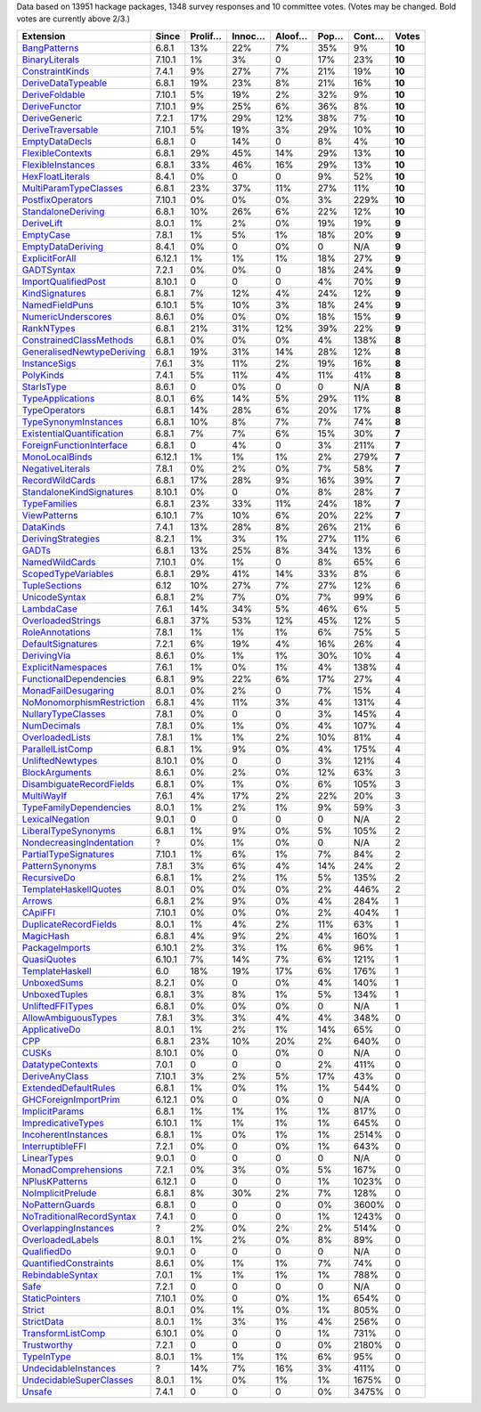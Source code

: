 Data based on 13951 hackage packages, 1348 survey responses and 10 committee votes. (Votes may be changed. Bold votes are currently above 2/3.)

============================= ====== ======= ====== ====== ==== ===== ======
                    Extension  Since Prolif… Innoc… Aloof… Pop… Cont…  Votes
============================= ====== ======= ====== ====== ==== ===== ======
              `BangPatterns`_  6.8.1     13%    22%     7%  35%    9% **10**
            `BinaryLiterals`_ 7.10.1      1%     3%      0  17%   23% **10**
           `ConstraintKinds`_  7.4.1      9%    27%     7%  21%   19% **10**
        `DeriveDataTypeable`_  6.8.1     19%    23%     8%  21%   16% **10**
            `DeriveFoldable`_ 7.10.1      5%    19%     2%  32%    9% **10**
             `DeriveFunctor`_ 7.10.1      9%    25%     6%  36%    8% **10**
             `DeriveGeneric`_  7.2.1     17%    29%    12%  38%    7% **10**
         `DeriveTraversable`_ 7.10.1      5%    19%     3%  29%   10% **10**
            `EmptyDataDecls`_  6.8.1       0    14%      0   8%    4% **10**
          `FlexibleContexts`_  6.8.1     29%    45%    14%  29%   13% **10**
         `FlexibleInstances`_  6.8.1     33%    46%    16%  29%   13% **10**
          `HexFloatLiterals`_  8.4.1      0%      0      0   9%   52% **10**
     `MultiParamTypeClasses`_  6.8.1     23%    37%    11%  27%   11% **10**
          `PostfixOperators`_ 7.10.1      0%     0%     0%   3%  229% **10**
        `StandaloneDeriving`_  6.8.1     10%    26%     6%  22%   12% **10**
                `DeriveLift`_  8.0.1      1%     2%     0%  19%   19%  **9**
                 `EmptyCase`_  7.8.1      1%     5%     1%  18%   20%  **9**
         `EmptyDataDeriving`_  8.4.1      0%      0     0%    0   N/A  **9**
            `ExplicitForAll`_ 6.12.1      1%     1%     1%  18%   27%  **9**
                `GADTSyntax`_  7.2.1      0%     0%      0  18%   24%  **9**
       `ImportQualifiedPost`_ 8.10.1       0      0      0   4%   70%  **9**
            `KindSignatures`_  6.8.1      7%    12%     4%  24%   12%  **9**
            `NamedFieldPuns`_ 6.10.1      5%    10%     3%  18%   24%  **9**
        `NumericUnderscores`_  8.6.1      0%     0%     0%  18%   15%  **9**
                `RankNTypes`_  6.8.1     21%    31%    12%  39%   22%  **9**
   `ConstrainedClassMethods`_  6.8.1      0%     0%     0%   4%  138%  **8**
`GeneralisedNewtypeDeriving`_  6.8.1     19%    31%    14%  28%   12%  **8**
              `InstanceSigs`_  7.6.1      3%    11%     2%  19%   16%  **8**
                 `PolyKinds`_  7.4.1      5%    11%     4%  11%   41%  **8**
                `StarIsType`_  8.6.1       0     0%      0    0   N/A  **8**
          `TypeApplications`_  8.0.1      6%    14%     5%  29%   11%  **8**
             `TypeOperators`_  6.8.1     14%    28%     6%  20%   17%  **8**
      `TypeSynonymInstances`_  6.8.1     10%     8%     7%   7%   74%  **8**
 `ExistentialQuantification`_  6.8.1      7%     7%     6%  15%   30%  **7**
  `ForeignFunctionInterface`_  6.8.1       0     4%      0   3%  211%  **7**
            `MonoLocalBinds`_ 6.12.1      1%     1%     1%   2%  279%  **7**
          `NegativeLiterals`_  7.8.1      0%     2%     0%   7%   58%  **7**
           `RecordWildCards`_  6.8.1     17%    28%     9%  16%   39%  **7**
  `StandaloneKindSignatures`_ 8.10.1      0%      0     0%   8%   28%  **7**
              `TypeFamilies`_  6.8.1     23%    33%    11%  24%   18%  **7**
              `ViewPatterns`_ 6.10.1      7%    10%     6%  20%   22%  **7**
                 `DataKinds`_  7.4.1     13%    28%     8%  26%   21%      6
        `DerivingStrategies`_  8.2.1      1%     3%     1%  27%   11%      6
                     `GADTs`_  6.8.1     13%    25%     8%  34%   13%      6
            `NamedWildCards`_ 7.10.1      0%     1%      0   8%   65%      6
       `ScopedTypeVariables`_  6.8.1     29%    41%    14%  33%    8%      6
             `TupleSections`_   6.12     10%    27%     7%  27%   12%      6
             `UnicodeSyntax`_  6.8.1      2%     7%     0%   7%   99%      6
                `LambdaCase`_  7.6.1     14%    34%     5%  46%    6%      5
         `OverloadedStrings`_  6.8.1     37%    53%    12%  45%   12%      5
           `RoleAnnotations`_  7.8.1      1%     1%     1%   6%   75%      5
         `DefaultSignatures`_  7.2.1      6%    19%     4%  16%   26%      4
               `DerivingVia`_  8.6.1      0%     1%     1%  30%   10%      4
        `ExplicitNamespaces`_  7.6.1      1%     0%     1%   4%  138%      4
    `FunctionalDependencies`_  6.8.1      9%    22%     6%  17%   27%      4
       `MonadFailDesugaring`_  8.0.1      0%     2%      0   7%   15%      4
 `NoMonomorphismRestriction`_  6.8.1      4%    11%     3%   4%  131%      4
        `NullaryTypeClasses`_  7.8.1      0%      0      0   3%  145%      4
               `NumDecimals`_  7.8.1      0%     1%     0%   4%  107%      4
           `OverloadedLists`_  7.8.1      1%     1%     2%  10%   81%      4
          `ParallelListComp`_  6.8.1      1%     9%     0%   4%  175%      4
          `UnliftedNewtypes`_ 8.10.1      0%      0      0   3%  121%      4
            `BlockArguments`_  8.6.1      0%     2%     0%  12%   63%      3
  `DisambiguateRecordFields`_  6.8.1      0%     1%     0%   6%  105%      3
                `MultiWayIf`_  7.6.1      4%    17%     2%  22%   20%      3
    `TypeFamilyDependencies`_  8.0.1      1%     2%     1%   9%   59%      3
           `LexicalNegation`_  9.0.1       0      0      0    0   N/A      2
       `LiberalTypeSynonyms`_  6.8.1      1%     9%     0%   5%  105%      2
  `NondecreasingIndentation`_      ?      0%     1%     0%    0   N/A      2
     `PartialTypeSignatures`_ 7.10.1      1%     6%     1%   7%   84%      2
           `PatternSynonyms`_  7.8.1      3%     6%     4%  14%   24%      2
               `RecursiveDo`_  6.8.1      1%     2%     1%   5%  135%      2
     `TemplateHaskellQuotes`_  8.0.1      0%     0%     0%   2%  446%      2
                    `Arrows`_  6.8.1      2%     9%     0%   4%  284%      1
                   `CApiFFI`_ 7.10.1      0%     0%     0%   2%  404%      1
     `DuplicateRecordFields`_  8.0.1      1%     4%     2%  11%   63%      1
                 `MagicHash`_  6.8.1      4%     9%     2%   4%  160%      1
            `PackageImports`_ 6.10.1      2%     3%     1%   6%   96%      1
               `QuasiQuotes`_ 6.10.1      7%    14%     7%   6%  121%      1
           `TemplateHaskell`_    6.0     18%    19%    17%   6%  176%      1
               `UnboxedSums`_  8.2.1      0%      0     0%   4%  140%      1
             `UnboxedTuples`_  6.8.1      3%     8%     1%   5%  134%      1
          `UnliftedFFITypes`_  6.8.1      0%     0%     0%    0   N/A      1
       `AllowAmbiguousTypes`_  7.8.1      3%     3%     4%   4%  348%      0
             `ApplicativeDo`_  8.0.1      1%     2%     1%  14%   65%      0
                       `CPP`_  6.8.1     23%    10%    20%   2%  640%      0
                     `CUSKs`_ 8.10.1      0%      0     0%    0   N/A      0
          `DatatypeContexts`_  7.0.1       0      0      0   2%  411%      0
            `DeriveAnyClass`_ 7.10.1      3%     2%     5%  17%   43%      0
      `ExtendedDefaultRules`_  6.8.1      1%     0%     1%   1%  544%      0
      `GHCForeignImportPrim`_ 6.12.1      0%      0     0%    0   N/A      0
            `ImplicitParams`_  6.8.1      1%     1%     1%   1%  817%      0
        `ImpredicativeTypes`_ 6.10.1      1%     1%     1%   1%  645%      0
       `IncoherentInstances`_  6.8.1      1%     0%     1%   1% 2514%      0
          `InterruptibleFFI`_  7.2.1      0%      0     0%   1%  643%      0
               `LinearTypes`_  9.0.1       0      0      0    0   N/A      0
       `MonadComprehensions`_  7.2.1      0%     3%     0%   5%  167%      0
            `NPlusKPatterns`_ 6.12.1       0      0      0   1% 1023%      0
         `NoImplicitPrelude`_  6.8.1      8%    30%     2%   7%  128%      0
           `NoPatternGuards`_  6.8.1       0      0      0   0% 3600%      0
 `NoTraditionalRecordSyntax`_  7.4.1       0      0      0   1% 1243%      0
      `OverlappingInstances`_      ?      2%     0%     2%   2%  514%      0
          `OverloadedLabels`_  8.0.1      1%     2%     0%   8%   89%      0
               `QualifiedDo`_  9.0.1       0      0      0    0   N/A      0
     `QuantifiedConstraints`_  8.6.1      0%     1%     1%   7%   74%      0
          `RebindableSyntax`_  7.0.1      1%     1%     1%   1%  788%      0
                      `Safe`_  7.2.1       0      0      0    0   N/A      0
            `StaticPointers`_ 7.10.1      0%      0     0%   1%  654%      0
                    `Strict`_  8.0.1      0%     1%     0%   1%  805%      0
                `StrictData`_  8.0.1      1%     3%     1%   4%  256%      0
         `TransformListComp`_ 6.10.1      0%      0      0   1%  731%      0
               `Trustworthy`_  7.2.1       0      0      0   0% 2180%      0
                `TypeInType`_  8.0.1      1%     1%     1%   6%   95%      0
      `UndecidableInstances`_      ?     14%     7%    16%   3%  411%      0
   `UndecidableSuperClasses`_  8.0.1      1%     0%     1%   1% 1675%      0
                    `Unsafe`_  7.4.1       0      0      0   0% 3475%      0
============================= ====== ======= ====== ====== ==== ===== ======

.. _AllowAmbiguousTypes: https://downloads.haskell.org/ghc/latest/docs/html/users_guide/glasgow_exts.html#extension-AllowAmbiguousTypes
.. _ApplicativeDo: https://downloads.haskell.org/ghc/latest/docs/html/users_guide/glasgow_exts.html#extension-ApplicativeDo
.. _Arrows: https://downloads.haskell.org/ghc/latest/docs/html/users_guide/glasgow_exts.html#extension-Arrows
.. _BangPatterns: https://downloads.haskell.org/ghc/latest/docs/html/users_guide/glasgow_exts.html#extension-BangPatterns
.. _BinaryLiterals: https://downloads.haskell.org/ghc/latest/docs/html/users_guide/glasgow_exts.html#extension-BinaryLiterals
.. _BlockArguments: https://downloads.haskell.org/ghc/latest/docs/html/users_guide/glasgow_exts.html#extension-BlockArguments
.. _CApiFFI: https://downloads.haskell.org/ghc/latest/docs/html/users_guide/glasgow_exts.html#extension-CApiFFI
.. _CPP: https://downloads.haskell.org/ghc/latest/docs/html/users_guide/glasgow_exts.html#extension-CPP
.. _CUSKs: https://downloads.haskell.org/ghc/latest/docs/html/users_guide/glasgow_exts.html#extension-CUSKs
.. _ConstrainedClassMethods: https://downloads.haskell.org/ghc/latest/docs/html/users_guide/glasgow_exts.html#extension-ConstrainedClassMethods
.. _ConstraintKinds: https://downloads.haskell.org/ghc/latest/docs/html/users_guide/glasgow_exts.html#extension-ConstraintKinds
.. _DataKinds: https://downloads.haskell.org/ghc/latest/docs/html/users_guide/glasgow_exts.html#extension-DataKinds
.. _DatatypeContexts: https://downloads.haskell.org/ghc/latest/docs/html/users_guide/glasgow_exts.html#extension-DatatypeContexts
.. _DefaultSignatures: https://downloads.haskell.org/ghc/latest/docs/html/users_guide/glasgow_exts.html#extension-DefaultSignatures
.. _DeriveAnyClass: https://downloads.haskell.org/ghc/latest/docs/html/users_guide/glasgow_exts.html#extension-DeriveAnyClass
.. _DeriveDataTypeable: https://downloads.haskell.org/ghc/latest/docs/html/users_guide/glasgow_exts.html#extension-DeriveDataTypeable
.. _DeriveFoldable: https://downloads.haskell.org/ghc/latest/docs/html/users_guide/glasgow_exts.html#extension-DeriveFoldable
.. _DeriveFunctor: https://downloads.haskell.org/ghc/latest/docs/html/users_guide/glasgow_exts.html#extension-DeriveFunctor
.. _DeriveGeneric: https://downloads.haskell.org/ghc/latest/docs/html/users_guide/glasgow_exts.html#extension-DeriveGeneric
.. _DeriveLift: https://downloads.haskell.org/ghc/latest/docs/html/users_guide/glasgow_exts.html#extension-DeriveLift
.. _DeriveTraversable: https://downloads.haskell.org/ghc/latest/docs/html/users_guide/glasgow_exts.html#extension-DeriveTraversable
.. _DerivingStrategies: https://downloads.haskell.org/ghc/latest/docs/html/users_guide/glasgow_exts.html#extension-DerivingStrategies
.. _DerivingVia: https://downloads.haskell.org/ghc/latest/docs/html/users_guide/glasgow_exts.html#extension-DerivingVia
.. _DisambiguateRecordFields: https://downloads.haskell.org/ghc/latest/docs/html/users_guide/glasgow_exts.html#extension-DisambiguateRecordFields
.. _DuplicateRecordFields: https://downloads.haskell.org/ghc/latest/docs/html/users_guide/glasgow_exts.html#extension-DuplicateRecordFields
.. _EmptyCase: https://downloads.haskell.org/ghc/latest/docs/html/users_guide/glasgow_exts.html#extension-EmptyCase
.. _EmptyDataDecls: https://downloads.haskell.org/ghc/latest/docs/html/users_guide/glasgow_exts.html#extension-EmptyDataDecls
.. _EmptyDataDeriving: https://downloads.haskell.org/ghc/latest/docs/html/users_guide/glasgow_exts.html#extension-EmptyDataDeriving
.. _ExistentialQuantification: https://downloads.haskell.org/ghc/latest/docs/html/users_guide/glasgow_exts.html#extension-ExistentialQuantification
.. _ExplicitForAll: https://downloads.haskell.org/ghc/latest/docs/html/users_guide/glasgow_exts.html#extension-ExplicitForAll
.. _ExplicitNamespaces: https://downloads.haskell.org/ghc/latest/docs/html/users_guide/glasgow_exts.html#extension-ExplicitNamespaces
.. _ExtendedDefaultRules: https://downloads.haskell.org/ghc/latest/docs/html/users_guide/glasgow_exts.html#extension-ExtendedDefaultRules
.. _FlexibleContexts: https://downloads.haskell.org/ghc/latest/docs/html/users_guide/glasgow_exts.html#extension-FlexibleContexts
.. _FlexibleInstances: https://downloads.haskell.org/ghc/latest/docs/html/users_guide/glasgow_exts.html#extension-FlexibleInstances
.. _ForeignFunctionInterface: https://downloads.haskell.org/ghc/latest/docs/html/users_guide/glasgow_exts.html#extension-ForeignFunctionInterface
.. _FunctionalDependencies: https://downloads.haskell.org/ghc/latest/docs/html/users_guide/glasgow_exts.html#extension-FunctionalDependencies
.. _GADTSyntax: https://downloads.haskell.org/ghc/latest/docs/html/users_guide/glasgow_exts.html#extension-GADTSyntax
.. _GADTs: https://downloads.haskell.org/ghc/latest/docs/html/users_guide/glasgow_exts.html#extension-GADTs
.. _GHCForeignImportPrim: https://downloads.haskell.org/ghc/latest/docs/html/users_guide/glasgow_exts.html#extension-GHCForeignImportPrim
.. _GeneralisedNewtypeDeriving: https://downloads.haskell.org/ghc/latest/docs/html/users_guide/glasgow_exts.html#extension-GeneralisedNewtypeDeriving
.. _HexFloatLiterals: https://downloads.haskell.org/ghc/latest/docs/html/users_guide/glasgow_exts.html#extension-HexFloatLiterals
.. _ImplicitParams: https://downloads.haskell.org/ghc/latest/docs/html/users_guide/glasgow_exts.html#extension-ImplicitParams
.. _ImportQualifiedPost: https://downloads.haskell.org/ghc/latest/docs/html/users_guide/glasgow_exts.html#extension-ImportQualifiedPost
.. _ImpredicativeTypes: https://downloads.haskell.org/ghc/latest/docs/html/users_guide/glasgow_exts.html#extension-ImpredicativeTypes
.. _IncoherentInstances: https://downloads.haskell.org/ghc/latest/docs/html/users_guide/glasgow_exts.html#extension-IncoherentInstances
.. _InstanceSigs: https://downloads.haskell.org/ghc/latest/docs/html/users_guide/glasgow_exts.html#extension-InstanceSigs
.. _InterruptibleFFI: https://downloads.haskell.org/ghc/latest/docs/html/users_guide/glasgow_exts.html#extension-InterruptibleFFI
.. _KindSignatures: https://downloads.haskell.org/ghc/latest/docs/html/users_guide/glasgow_exts.html#extension-KindSignatures
.. _LambdaCase: https://downloads.haskell.org/ghc/latest/docs/html/users_guide/glasgow_exts.html#extension-LambdaCase
.. _LexicalNegation: https://downloads.haskell.org/ghc/latest/docs/html/users_guide/glasgow_exts.html#extension-LexicalNegation
.. _LiberalTypeSynonyms: https://downloads.haskell.org/ghc/latest/docs/html/users_guide/glasgow_exts.html#extension-LiberalTypeSynonyms
.. _LinearTypes: https://downloads.haskell.org/ghc/latest/docs/html/users_guide/glasgow_exts.html#extension-LinearTypes
.. _MagicHash: https://downloads.haskell.org/ghc/latest/docs/html/users_guide/glasgow_exts.html#extension-MagicHash
.. _MonadComprehensions: https://downloads.haskell.org/ghc/latest/docs/html/users_guide/glasgow_exts.html#extension-MonadComprehensions
.. _MonadFailDesugaring: https://downloads.haskell.org/ghc/latest/docs/html/users_guide/glasgow_exts.html#extension-MonadFailDesugaring
.. _MonoLocalBinds: https://downloads.haskell.org/ghc/latest/docs/html/users_guide/glasgow_exts.html#extension-MonoLocalBinds
.. _MultiParamTypeClasses: https://downloads.haskell.org/ghc/latest/docs/html/users_guide/glasgow_exts.html#extension-MultiParamTypeClasses
.. _MultiWayIf: https://downloads.haskell.org/ghc/latest/docs/html/users_guide/glasgow_exts.html#extension-MultiWayIf
.. _NPlusKPatterns: https://downloads.haskell.org/ghc/latest/docs/html/users_guide/glasgow_exts.html#extension-NPlusKPatterns
.. _NamedFieldPuns: https://downloads.haskell.org/ghc/latest/docs/html/users_guide/glasgow_exts.html#extension-NamedFieldPuns
.. _NamedWildCards: https://downloads.haskell.org/ghc/latest/docs/html/users_guide/glasgow_exts.html#extension-NamedWildCards
.. _NegativeLiterals: https://downloads.haskell.org/ghc/latest/docs/html/users_guide/glasgow_exts.html#extension-NegativeLiterals
.. _NoImplicitPrelude: https://downloads.haskell.org/ghc/latest/docs/html/users_guide/glasgow_exts.html#extension-NoImplicitPrelude
.. _NoMonomorphismRestriction: https://downloads.haskell.org/ghc/latest/docs/html/users_guide/glasgow_exts.html#extension-NoMonomorphismRestriction
.. _NoPatternGuards: https://downloads.haskell.org/ghc/latest/docs/html/users_guide/glasgow_exts.html#extension-NoPatternGuards
.. _NoTraditionalRecordSyntax: https://downloads.haskell.org/ghc/latest/docs/html/users_guide/glasgow_exts.html#extension-NoTraditionalRecordSyntax
.. _NondecreasingIndentation: https://downloads.haskell.org/ghc/latest/docs/html/users_guide/glasgow_exts.html#extension-NondecreasingIndentation
.. _NullaryTypeClasses: https://downloads.haskell.org/ghc/latest/docs/html/users_guide/glasgow_exts.html#extension-NullaryTypeClasses
.. _NumDecimals: https://downloads.haskell.org/ghc/latest/docs/html/users_guide/glasgow_exts.html#extension-NumDecimals
.. _NumericUnderscores: https://downloads.haskell.org/ghc/latest/docs/html/users_guide/glasgow_exts.html#extension-NumericUnderscores
.. _OverlappingInstances: https://downloads.haskell.org/ghc/latest/docs/html/users_guide/glasgow_exts.html#extension-OverlappingInstances
.. _OverloadedLabels: https://downloads.haskell.org/ghc/latest/docs/html/users_guide/glasgow_exts.html#extension-OverloadedLabels
.. _OverloadedLists: https://downloads.haskell.org/ghc/latest/docs/html/users_guide/glasgow_exts.html#extension-OverloadedLists
.. _OverloadedStrings: https://downloads.haskell.org/ghc/latest/docs/html/users_guide/glasgow_exts.html#extension-OverloadedStrings
.. _PackageImports: https://downloads.haskell.org/ghc/latest/docs/html/users_guide/glasgow_exts.html#extension-PackageImports
.. _ParallelListComp: https://downloads.haskell.org/ghc/latest/docs/html/users_guide/glasgow_exts.html#extension-ParallelListComp
.. _PartialTypeSignatures: https://downloads.haskell.org/ghc/latest/docs/html/users_guide/glasgow_exts.html#extension-PartialTypeSignatures
.. _PatternSynonyms: https://downloads.haskell.org/ghc/latest/docs/html/users_guide/glasgow_exts.html#extension-PatternSynonyms
.. _PolyKinds: https://downloads.haskell.org/ghc/latest/docs/html/users_guide/glasgow_exts.html#extension-PolyKinds
.. _PostfixOperators: https://downloads.haskell.org/ghc/latest/docs/html/users_guide/glasgow_exts.html#extension-PostfixOperators
.. _QualifiedDo: https://downloads.haskell.org/ghc/latest/docs/html/users_guide/glasgow_exts.html#extension-QualifiedDo
.. _QuantifiedConstraints: https://downloads.haskell.org/ghc/latest/docs/html/users_guide/glasgow_exts.html#extension-QuantifiedConstraints
.. _QuasiQuotes: https://downloads.haskell.org/ghc/latest/docs/html/users_guide/glasgow_exts.html#extension-QuasiQuotes
.. _RankNTypes: https://downloads.haskell.org/ghc/latest/docs/html/users_guide/glasgow_exts.html#extension-RankNTypes
.. _RebindableSyntax: https://downloads.haskell.org/ghc/latest/docs/html/users_guide/glasgow_exts.html#extension-RebindableSyntax
.. _RecordWildCards: https://downloads.haskell.org/ghc/latest/docs/html/users_guide/glasgow_exts.html#extension-RecordWildCards
.. _RecursiveDo: https://downloads.haskell.org/ghc/latest/docs/html/users_guide/glasgow_exts.html#extension-RecursiveDo
.. _RoleAnnotations: https://downloads.haskell.org/ghc/latest/docs/html/users_guide/glasgow_exts.html#extension-RoleAnnotations
.. _Safe: https://downloads.haskell.org/ghc/latest/docs/html/users_guide/glasgow_exts.html#extension-Safe
.. _ScopedTypeVariables: https://downloads.haskell.org/ghc/latest/docs/html/users_guide/glasgow_exts.html#extension-ScopedTypeVariables
.. _StandaloneDeriving: https://downloads.haskell.org/ghc/latest/docs/html/users_guide/glasgow_exts.html#extension-StandaloneDeriving
.. _StandaloneKindSignatures: https://downloads.haskell.org/ghc/latest/docs/html/users_guide/glasgow_exts.html#extension-StandaloneKindSignatures
.. _StarIsType: https://downloads.haskell.org/ghc/latest/docs/html/users_guide/glasgow_exts.html#extension-StarIsType
.. _StaticPointers: https://downloads.haskell.org/ghc/latest/docs/html/users_guide/glasgow_exts.html#extension-StaticPointers
.. _Strict: https://downloads.haskell.org/ghc/latest/docs/html/users_guide/glasgow_exts.html#extension-Strict
.. _StrictData: https://downloads.haskell.org/ghc/latest/docs/html/users_guide/glasgow_exts.html#extension-StrictData
.. _TemplateHaskell: https://downloads.haskell.org/ghc/latest/docs/html/users_guide/glasgow_exts.html#extension-TemplateHaskell
.. _TemplateHaskellQuotes: https://downloads.haskell.org/ghc/latest/docs/html/users_guide/glasgow_exts.html#extension-TemplateHaskellQuotes
.. _TransformListComp: https://downloads.haskell.org/ghc/latest/docs/html/users_guide/glasgow_exts.html#extension-TransformListComp
.. _Trustworthy: https://downloads.haskell.org/ghc/latest/docs/html/users_guide/glasgow_exts.html#extension-Trustworthy
.. _TupleSections: https://downloads.haskell.org/ghc/latest/docs/html/users_guide/glasgow_exts.html#extension-TupleSections
.. _TypeApplications: https://downloads.haskell.org/ghc/latest/docs/html/users_guide/glasgow_exts.html#extension-TypeApplications
.. _TypeFamilies: https://downloads.haskell.org/ghc/latest/docs/html/users_guide/glasgow_exts.html#extension-TypeFamilies
.. _TypeFamilyDependencies: https://downloads.haskell.org/ghc/latest/docs/html/users_guide/glasgow_exts.html#extension-TypeFamilyDependencies
.. _TypeInType: https://downloads.haskell.org/ghc/latest/docs/html/users_guide/glasgow_exts.html#extension-TypeInType
.. _TypeOperators: https://downloads.haskell.org/ghc/latest/docs/html/users_guide/glasgow_exts.html#extension-TypeOperators
.. _TypeSynonymInstances: https://downloads.haskell.org/ghc/latest/docs/html/users_guide/glasgow_exts.html#extension-TypeSynonymInstances
.. _UnboxedSums: https://downloads.haskell.org/ghc/latest/docs/html/users_guide/glasgow_exts.html#extension-UnboxedSums
.. _UnboxedTuples: https://downloads.haskell.org/ghc/latest/docs/html/users_guide/glasgow_exts.html#extension-UnboxedTuples
.. _UndecidableInstances: https://downloads.haskell.org/ghc/latest/docs/html/users_guide/glasgow_exts.html#extension-UndecidableInstances
.. _UndecidableSuperClasses: https://downloads.haskell.org/ghc/latest/docs/html/users_guide/glasgow_exts.html#extension-UndecidableSuperClasses
.. _UnicodeSyntax: https://downloads.haskell.org/ghc/latest/docs/html/users_guide/glasgow_exts.html#extension-UnicodeSyntax
.. _UnliftedFFITypes: https://downloads.haskell.org/ghc/latest/docs/html/users_guide/glasgow_exts.html#extension-UnliftedFFITypes
.. _UnliftedNewtypes: https://downloads.haskell.org/ghc/latest/docs/html/users_guide/glasgow_exts.html#extension-UnliftedNewtypes
.. _Unsafe: https://downloads.haskell.org/ghc/latest/docs/html/users_guide/glasgow_exts.html#extension-Unsafe
.. _ViewPatterns: https://downloads.haskell.org/ghc/latest/docs/html/users_guide/glasgow_exts.html#extension-ViewPatterns
